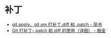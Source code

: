* 补丁
  + [[https://www.jianshu.com/p/e5d801b936b6][git apply、git am 打补丁.diff 和 .patch - 简书]]
  + [[https://juejin.im/post/5b5851976fb9a04f844ad0f4][Git 打补丁-- patch 和 diff 的使用（详细） - 掘金]]


